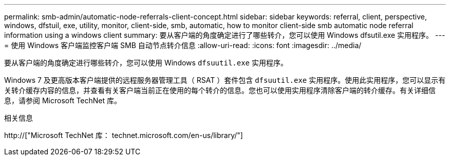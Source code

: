 ---
permalink: smb-admin/automatic-node-referrals-client-concept.html 
sidebar: sidebar 
keywords: referral, client, perspective, windows, dfstuil, exe, utility, monitor, client-side, smb, automatic, how to monitor client-side smb automatic node referral information using a windows client 
summary: 要从客户端的角度确定进行了哪些转介，您可以使用 Windows dfsutil.exe 实用程序。 
---
= 使用 Windows 客户端监控客户端 SMB 自动节点转介信息
:allow-uri-read: 
:icons: font
:imagesdir: ../media/


[role="lead"]
要从客户端的角度确定进行哪些转介，您可以使用 Windows `dfsuutil.exe` 实用程序。

Windows 7 及更高版本客户端提供的远程服务器管理工具（ RSAT ）套件包含 `dfsuutil.exe` 实用程序。使用此实用程序，您可以显示有关转介缓存内容的信息，并查看有关客户端当前正在使用的每个转介的信息。您也可以使用实用程序清除客户端的转介缓存。有关详细信息，请参阅 Microsoft TechNet 库。

.相关信息
http://["Microsoft TechNet 库： technet.microsoft.com/en-us/library/"]
